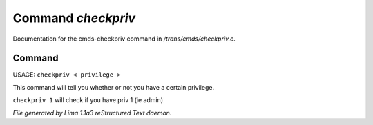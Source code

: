 Command *checkpriv*
********************

Documentation for the cmds-checkpriv command in */trans/cmds/checkpriv.c*.

Command
=======

USAGE:  ``checkpriv < privilege >``

This command will tell you whether or not you have a certain privilege.

``checkpriv 1``
will check if you have priv 1 (ie admin)

.. TAGS: RST



*File generated by Lima 1.1a3 reStructured Text daemon.*
